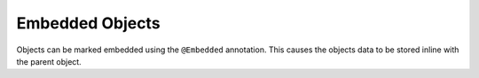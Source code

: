 ****************
Embedded Objects
****************

Objects can be marked embedded using the ``@Embedded`` annotation. This
causes the objects data to be stored inline with the parent object.